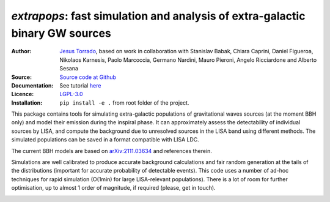 `extrapops`: fast simulation and analysis of extra-galactic binary GW sources
=============================================================================

:Author: `Jesus Torrado`_, based on work in collaboration with Stanislav Babak, Chiara Caprini, Daniel Figueroa, Nikolaos Karnesis, Paolo Marcoccia, Germano Nardini, Mauro Pieroni, Angelo Ricciardone and Alberto Sesana

:Source: `Source code at Github <https://github.com/jesustorrado/extrapops>`_

:Documentation: See tutorial `here <https://github.com/JesusTorrado/extrapops/blob/main/examples/Tutorial.ipynb>`_

:Licence: `LGPL-3.0 <https://www.gnu.org/licenses/lgpl-3.0.en.html>`_

:Installation: ``pip install -e .`` from root folder of the project.


This package contains tools for simulating extra-galactic populations of gravitational waves sources (at the moment BBH only) and model their emission during the inspiral phase. It can approximately assess the detectability of individual sources by LISA, and compute the background due to unresolved sources in the LISA band using different methods. The simulated populations can be saved in a format compatible with LISA LDC.

The current BBH models are based on `arXiv:2111.03634 <https://arxiv.org/abs/2111.03634>`_ and references therein.

Simulations are well calibrated to produce accurate background calculations and fair random generation at the tails of the distributions (important for accurate probability of detectable events). This code uses a number of ad-hoc techniques for rapid simulation (O(1min) for large LISA-relevant populations). There is a lot of room for further optimisation, up to almost 1 order of magnitude, if required (please, get in touch).

.. image:: ./img/background.png
   :alt: Background due to unresolved sources (zmax=1)
   :width: 450px

.. image:: ./img/loud_events.png
   :alt: Events with large SNR
   :width: 450px

.. _`Jesus Torrado`: https://jesustorrado.github.io
